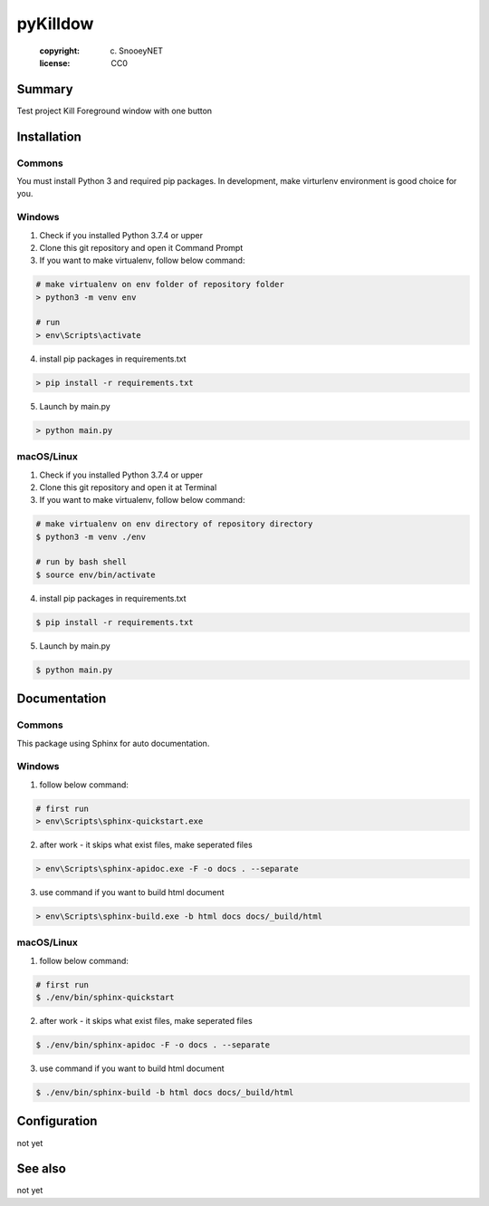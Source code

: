 =============================
pyKilldow
=============================
 :copyright: (c) SnooeyNET
 :license: CC0

.. moduleauthor:: Seongsu Yoon <sople1@snooey.net>

Summary
=======

Test project
Kill Foreground window with one button

Installation
============

Commons
-------

You must install Python 3 and required pip packages.
In development, make virturlenv environment is good choice for you.


Windows
-------

1. Check if you installed Python 3.7.4 or upper
2. Clone this git repository and open it Command Prompt
3. If you want to make virtualenv, follow below command:

.. code-block:: bash

    # make virtualenv on env folder of repository folder
    > python3 -m venv env

    # run
    > env\Scripts\activate

4. install pip packages in requirements.txt

.. code-block:: bash

    > pip install -r requirements.txt

5. Launch by main.py

.. code-block:: bash

    > python main.py


macOS/Linux
-----------

1. Check if you installed Python 3.7.4 or upper
2. Clone this git repository and open it at Terminal
3. If you want to make virtualenv, follow below command:

.. code-block:: bash

    # make virtualenv on env directory of repository directory
    $ python3 -m venv ./env

    # run by bash shell
    $ source env/bin/activate

4. install pip packages in requirements.txt

.. code-block:: bash

    $ pip install -r requirements.txt

5. Launch by main.py

.. code-block:: bash

    $ python main.py


Documentation
=============

Commons
-------

This package using Sphinx for auto documentation.


Windows
-------

1. follow below command:

.. code-block:: bash

    # first run
    > env\Scripts\sphinx-quickstart.exe

2. after work - it skips what exist files, make seperated files

.. code-block:: bash

    > env\Scripts\sphinx-apidoc.exe -F -o docs . --separate

3. use command if you want to build html document

.. code-block:: bash

    > env\Scripts\sphinx-build.exe -b html docs docs/_build/html


macOS/Linux
-----------

1. follow below command:

.. code-block:: bash

    # first run
    $ ./env/bin/sphinx-quickstart

2. after work - it skips what exist files, make seperated files

.. code-block:: bash

    $ ./env/bin/sphinx-apidoc -F -o docs . --separate

3. use command if you want to build html document

.. code-block:: bash

    $ ./env/bin/sphinx-build -b html docs docs/_build/html


Configuration
=============

not yet


See also
========

not yet

